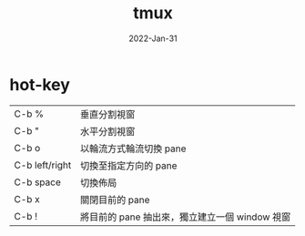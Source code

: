 #+title: tmux
#+date:	 2022-Jan-31

* hot-key
| C-b %          | 垂直分割視窗                                   |
| C-b "          | 水平分割視窗                                   |
| C-b o          | 以輪流方式輪流切換 pane                        |
| C-b left/right | 切換至指定方向的 pane                          |
| C-b space      | 切換佈局                                       |
| C-b x          | 關閉目前的 pane                                |
| C-b !          | 將目前的 pane 抽出來，獨立建立一個 window 視窗 |
